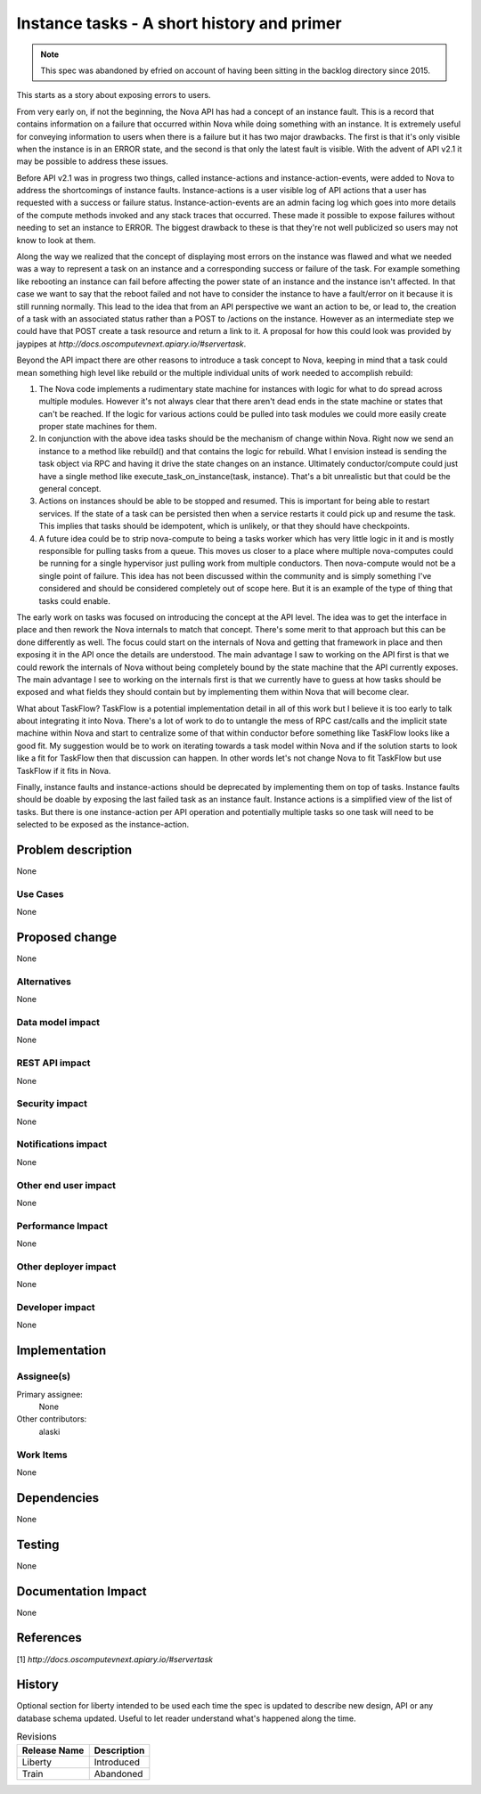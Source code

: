 ..
 This work is licensed under a Creative Commons Attribution 3.0 Unported
 License.

 http://creativecommons.org/licenses/by/3.0/legalcode

===========================================
Instance tasks - A short history and primer
===========================================

.. note:: This spec was abandoned by efried on account of having been
          sitting in the backlog directory since 2015.

This starts as a story about exposing errors to users.

From very early on, if not the beginning, the Nova API has had a concept of an
instance fault.  This is a record that contains information on a failure that
occurred within Nova while doing something with an instance.  It is extremely
useful for conveying information to users when there is a failure but it has
two major drawbacks.  The first is that it's only visible when the instance is
in an ERROR state, and the second is that only the latest fault is visible.
With the advent of API v2.1 it may be possible to address these issues.

Before API v2.1 was in progress two things, called instance-actions and
instance-action-events, were added to Nova to address the shortcomings of
instance faults.  Instance-actions is a user visible log of API actions that a
user has requested with a success or failure status.  Instance-action-events
are an admin facing log which goes into more details of the compute methods
invoked and any stack traces that occurred.  These made it possible to expose
failures without needing to set an instance to ERROR.  The biggest drawback to
these is that they're not well publicized so users may not know to look at
them.

Along the way we realized that the concept of displaying most errors on the
instance was flawed and what we needed was a way to represent a task on an
instance and a corresponding success or failure of the task.  For example
something like rebooting an instance can fail before affecting the power state
of an instance and the instance isn't affected.  In that case we want to say
that the reboot failed and not have to consider the instance to have a
fault/error on it because it is still running normally.  This lead to the idea
that from an API perspective we want an action to be, or lead to, the creation
of a task with an associated status rather than a POST to /actions on the
instance.  However as an intermediate step we could have that POST create a
task resource and return a link to it.  A proposal for how this could look was
provided by jaypipes at `http://docs.oscomputevnext.apiary.io/#servertask`.

Beyond the API impact there are other reasons to introduce a task concept to
Nova, keeping in mind that a task could mean something high level like rebuild
or the multiple individual units of work needed to accomplish rebuild:

1. The Nova code implements a rudimentary state machine for instances with
   logic for what to do spread across multiple modules.  However it's not
   always clear that there aren't dead ends in the state machine or states that
   can't be reached.  If the logic for various actions could be pulled into
   task modules we could more easily create proper state machines for them.

2. In conjunction with the above idea tasks should be the mechanism of change
   within Nova.  Right now we send an instance to a method like rebuild() and
   that contains the logic for rebuild.  What I envision instead is sending the
   task object via RPC and having it drive the state changes on an instance.
   Ultimately conductor/compute could just have a single method like
   execute_task_on_instance(task, instance).  That's a bit unrealistic but that
   could be the general concept.

3. Actions on instances should be able to be stopped and resumed.  This is
   important for being able to restart services.  If the state of a task can be
   persisted then when a service restarts it could pick up and resume the task.
   This implies that tasks should be idempotent, which is unlikely, or that
   they should have checkpoints.

4. A future idea could be to strip nova-compute to being a tasks worker which
   has very little logic in it and is mostly responsible for pulling tasks from
   a queue.  This moves us closer to a place where multiple nova-computes could
   be running for a single hypervisor just pulling work from multiple
   conductors.  Then nova-compute would not be a single point of failure.  This
   idea has not been discussed within the community and is simply something
   I've considered and should be considered completely out of scope here.  But
   it is an example of the type of thing that tasks could enable.


The early work on tasks was focused on introducing the concept at the API
level.  The idea was to get the interface in place and then rework the Nova
internals to match that concept.  There's some merit to that approach but this
can be done differently as well.  The focus could start on the internals of
Nova and getting that framework in place and then exposing it in the API once
the details are understood.  The main advantage I saw to working on the API
first is that we could rework the internals of Nova without being completely
bound by the state machine that the API currently exposes.  The main advantage
I see to working on the internals first is that we currently have to guess at
how tasks should be exposed and what fields they should contain but by
implementing them within Nova that will become clear.

What about TaskFlow?  TaskFlow is a potential implementation detail in all of
this work but I believe it is too early to talk about integrating it into Nova.
There's a lot of work to do to untangle the mess of RPC cast/calls and the
implicit state machine within Nova and start to centralize some of that within
conductor before something like TaskFlow looks like a good fit.  My suggestion
would be to work on iterating towards a task model within Nova and if the
solution starts to look like a fit for TaskFlow then that discussion can
happen.  In other words let's not change Nova to fit TaskFlow but use TaskFlow
if it fits in Nova.


Finally, instance faults and instance-actions should be deprecated by
implementing them on top of tasks.  Instance faults should be doable by
exposing the last failed task as an instance fault.  Instance actions is a
simplified view of the list of tasks.  But there is one instance-action per API
operation and potentially multiple tasks so one task will need to be selected
to be exposed as the instance-action.


Problem description
===================

None

Use Cases
----------

None

Proposed change
===============

None

Alternatives
------------

None

Data model impact
-----------------

None

REST API impact
---------------

None

Security impact
---------------

None

Notifications impact
--------------------

None

Other end user impact
---------------------

None

Performance Impact
------------------

None

Other deployer impact
---------------------

None

Developer impact
----------------

None

Implementation
==============

Assignee(s)
-----------

Primary assignee:
  None

Other contributors:
  alaski

Work Items
----------

None

Dependencies
============

None

Testing
=======

None

Documentation Impact
====================

None

References
==========

[1] `http://docs.oscomputevnext.apiary.io/#servertask`


History
=======

Optional section for liberty intended to be used each time the spec
is updated to describe new design, API or any database schema
updated. Useful to let reader understand what's happened along the
time.

.. list-table:: Revisions
   :header-rows: 1

   * - Release Name
     - Description
   * - Liberty
     - Introduced
   * - Train
     - Abandoned
